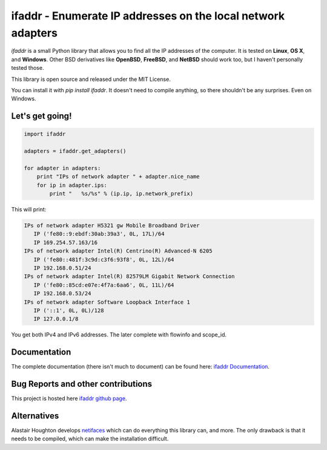 

ifaddr - Enumerate IP addresses on the local network adapters
=============================================================

`ifaddr` is a small Python library that allows you to find all the
IP addresses of the computer. It is tested on **Linux**, **OS X**, and
**Windows**. Other BSD derivatives like **OpenBSD**, **FreeBSD**, and
**NetBSD** should work too, but I haven't personally tested those.

This library is open source and released under the MIT License.

You can install it with `pip install ifaddr`. It doesn't need to
compile anything, so there shouldn't be any surprises. Even on Windows.

----------------------
Let's get going!
----------------------

.. code-block:: python

   import ifaddr
   
   adapters = ifaddr.get_adapters()
   
   for adapter in adapters:
       print "IPs of network adapter " + adapter.nice_name
       for ip in adapter.ips:
           print "   %s/%s" % (ip.ip, ip.network_prefix)
   
This will print:

.. code-block:: python

	IPs of network adapter H5321 gw Mobile Broadband Driver
	   IP ('fe80::9:ebdf:30ab:39a3', 0L, 17L)/64
	   IP 169.254.57.163/16
	IPs of network adapter Intel(R) Centrino(R) Advanced-N 6205
	   IP ('fe80::481f:3c9d:c3f6:93f8', 0L, 12L)/64
	   IP 192.168.0.51/24
	IPs of network adapter Intel(R) 82579LM Gigabit Network Connection
	   IP ('fe80::85cd:e07e:4f7a:6aa6', 0L, 11L)/64
	   IP 192.168.0.53/24
	IPs of network adapter Software Loopback Interface 1
	   IP ('::1', 0L, 0L)/128
	   IP 127.0.0.1/8
	   
You get both IPv4 and IPv6 addresses. The later complete with
flowinfo and scope_id.

-------------
Documentation 
-------------

The complete documentation (there isn't much to document) can be found here:
`ifaddr Documentation  <http://pythonhosted.org/ifaddr/>`_.

-----------------------------------
Bug Reports and other contributions
-----------------------------------

This project is hosted here `ifaddr github page <https://github.com/smurn/ifaddr>`_.
 
------------
Alternatives
------------

Alastair Houghton develops `netifaces  <https://pypi.python.org/pypi/netifaces>`_ 
which can do  everything this library can, and more. The only drawback is that it needs
to be compiled, which can make the installation difficult.



